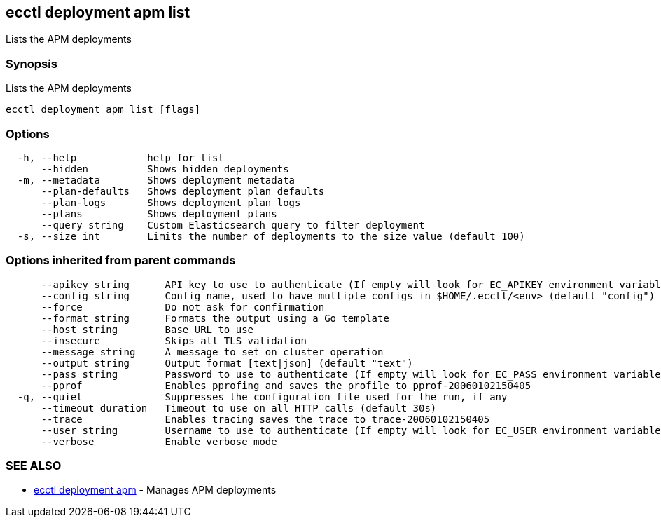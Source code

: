 [#ecctl_deployment_apm_list]
== ecctl deployment apm list

Lists the APM deployments

[float]
=== Synopsis

Lists the APM deployments

----
ecctl deployment apm list [flags]
----

[float]
=== Options

----
  -h, --help            help for list
      --hidden          Shows hidden deployments
  -m, --metadata        Shows deployment metadata
      --plan-defaults   Shows deployment plan defaults
      --plan-logs       Shows deployment plan logs
      --plans           Shows deployment plans
      --query string    Custom Elasticsearch query to filter deployment
  -s, --size int        Limits the number of deployments to the size value (default 100)
----

[float]
=== Options inherited from parent commands

----
      --apikey string      API key to use to authenticate (If empty will look for EC_APIKEY environment variable)
      --config string      Config name, used to have multiple configs in $HOME/.ecctl/<env> (default "config")
      --force              Do not ask for confirmation
      --format string      Formats the output using a Go template
      --host string        Base URL to use
      --insecure           Skips all TLS validation
      --message string     A message to set on cluster operation
      --output string      Output format [text|json] (default "text")
      --pass string        Password to use to authenticate (If empty will look for EC_PASS environment variable)
      --pprof              Enables pprofing and saves the profile to pprof-20060102150405
  -q, --quiet              Suppresses the configuration file used for the run, if any
      --timeout duration   Timeout to use on all HTTP calls (default 30s)
      --trace              Enables tracing saves the trace to trace-20060102150405
      --user string        Username to use to authenticate (If empty will look for EC_USER environment variable)
      --verbose            Enable verbose mode
----

[float]
=== SEE ALSO

* xref:ecctl_deployment_apm[ecctl deployment apm]	 - Manages APM deployments
